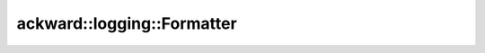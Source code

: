 ===========================
ackward::logging::Formatter
===========================

.. doxygenfile:: ackward/logging/Formatter.hpp
